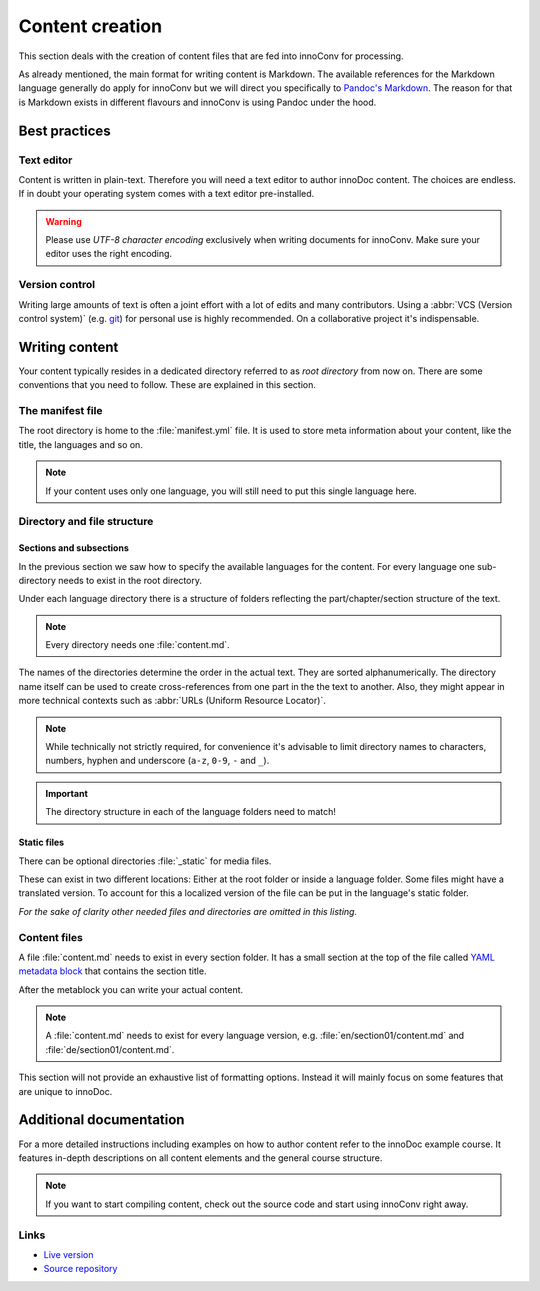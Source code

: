 Content creation
================

This section deals with the creation of content files that are fed into
innoConv for processing.

As already mentioned, the main format for writing content is Markdown. The
available references for the Markdown language generally do apply for innoConv
but we will direct you specifically to
`Pandoc's Markdown <https://pandoc.org/MANUAL.html#pandocs-markdown>`_. The
reason for that is Markdown exists in different flavours  and innoConv is using
Pandoc under the hood.

.. seealso::

  There's also :ref:`addtional documentation <additional-documentation>` that
  offers more detailed information on how to create content with innoDoc.

Best practices
--------------

Text editor
~~~~~~~~~~~

Content is written in plain-text. Therefore you will need a text editor to
author innoDoc content. The choices are endless. If in doubt your operating
system comes with a text editor pre-installed.

.. warning::

  Please use *UTF-8 character encoding* exclusively when writing documents for
  innoConv. Make sure your editor uses the right encoding.

Version control
~~~~~~~~~~~~~~~

Writing large amounts of text is often a joint effort with a lot of edits and
many contributors. Using a :abbr:`VCS (Version control system)` (e.g.
`git <https://git-scm.com/>`_) for personal use is highly recommended. On a
collaborative project it's indispensable.

Writing content
---------------

Your content typically resides in a dedicated directory referred to as *root
directory* from now on. There are some conventions that you need to follow.
These are explained in this section.

The manifest file
~~~~~~~~~~~~~~~~~

The root directory is home to the :file:`manifest.yml` file. It is used to
store meta information about your content, like the title, the languages and so
on.

.. code-block:: yaml
  :caption: A minimal example for a content manifest.

  title:
    en: Example course
    de: Beispielkurs
  languages: en,de

.. note::

  If your content uses only one language, you will still need to put this
  single language here.

.. _directory-and-file-structure:

Directory and file structure
~~~~~~~~~~~~~~~~~~~~~~~~~~~~

.. _sections_and_subsections:

Sections and subsections
````````````````````````

In the previous section we saw how to specify the available languages for the
content. For every language one sub-directory needs to exist in the root
directory.

Under each language directory there is a structure of folders reflecting the
part/chapter/section structure of the text.

.. note:: Every directory needs one :file:`content.md`.

The names of the directories determine the order in the actual text. They are
sorted alphanumerically. The directory name itself can be used to create
cross-references from one part in the the text to another. Also, they might
appear in more technical contexts such as
:abbr:`URLs (Uniform Resource Locator)`.

.. note::
  While technically not strictly required, for convenience it's advisable to
  limit directory names to characters, numbers, hyphen and underscore
  (``a-z``, ``0-9``, ``-`` and ``_``).

.. code-block:: text
  :caption: Example directory structure for two languages.

  root
  ├── manifest.yml
  ├── en
  |   ├── content.md
  |   ├── 01-part
  |   |   ├── content.md
  |   |   ├── 01-section
  |   |   |   └── content.md
  |   |   └── …
  |   └── …
  └── de
      ├── content.md
      ├── 01-part
      |   ├── content.md
      |   ├── 01-section
      |   |   └── content.md
      |   └── …
      └── …

.. important::

  The directory structure in each of the language folders need to match!

.. _static_files:

Static files
````````````

There can be optional directories :file:`_static` for media files.

These can exist in two different locations: Either at the root folder or inside
a language folder. Some files might have a translated version. To account for
this a localized version of the file can be put in the language's static
folder.

.. code-block:: text
  :caption: Locations for static files.

  root
  ├── _static
  |   ├── chart.svg
  |   └── image.png
  ├── en
  |   ├── _static
  |   |   └── video.mp4
  └── de
      └── _static
          └── video.mp4

*For the sake of clarity other needed files and directories are omitted in this
listing.*

.. _content_files:

Content files
~~~~~~~~~~~~~

A file :file:`content.md` needs to exist in every section folder. It has a
small section at the top of the file called
`YAML metadata block <https://pandoc.org/MANUAL.html#extension-yaml_metadata_block>`_
that contains the section title.

.. code-block:: yaml
  :caption: Example YAML metadata block.

  ---
  title: Example title for this section
  ---

After the metablock you can write your actual content.

.. note::

  A :file:`content.md` needs to exist for every language version, e.g.
  :file:`en/section01/content.md` and :file:`de/section01/content.md`.

This section will not provide an exhaustive list of formatting options. Instead
it will mainly focus on some features that are unique to innoDoc.

.. _additional-documentation:

Additional documentation
------------------------

For a more detailed instructions including examples on how to author content
refer to the innoDoc example course. It features in-depth descriptions on all
content elements and the general course structure.

.. note::

  If you want to start compiling content, check out the source code and start
  using innoConv right away.

Links
~~~~~

* `Live version <https://veundmint.innocampus.tu-berlin.de/>`_
* `Source repository <https://gitlab.tu-berlin.de/innodoc/tub_base>`_
